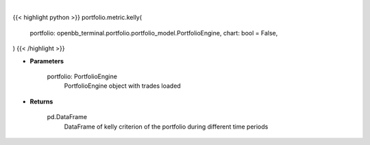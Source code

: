 .. role:: python(code)
    :language: python
    :class: highlight

|

.. raw:: html

    <h3>
    > Getting data
    </h3>

{{< highlight python >}}
portfolio.metric.kelly(
    portfolio: openbb_terminal.portfolio.portfolio_model.PortfolioEngine,
    chart: bool = False,
)
{{< /highlight >}}

.. raw:: html

    <p>
    Gets kelly criterion
    </p>

* **Parameters**

    portfolio: PortfolioEngine
        PortfolioEngine object with trades loaded

* **Returns**

    pd.DataFrame
        DataFrame of kelly criterion of the portfolio during different time periods

